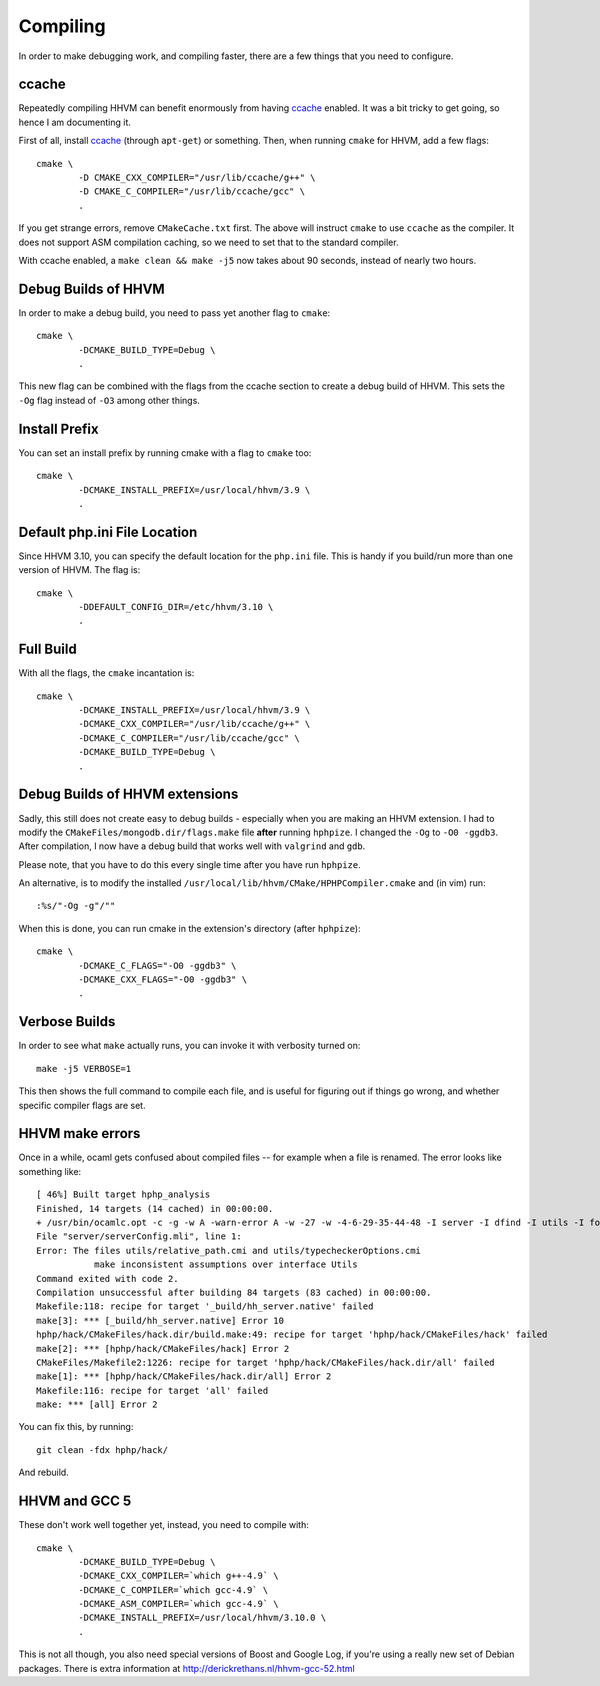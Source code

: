 Compiling
=========

In order to make debugging work, and compiling faster, there are a few things
that you need to configure.

ccache
------

Repeatedly compiling HHVM can benefit enormously from having ccache_ enabled.
It was a bit tricky to get going, so hence I am documenting it.

First of all, install ccache_ (through ``apt-get``) or something.
Then, when running ``cmake`` for HHVM, add a few flags::

	cmake \
		-D CMAKE_CXX_COMPILER="/usr/lib/ccache/g++" \
		-D CMAKE_C_COMPILER="/usr/lib/ccache/gcc" \
		.

If you get strange errors, remove ``CMakeCache.txt`` first. The above will
instruct ``cmake`` to use ``ccache`` as the compiler. It does not support ASM
compilation caching, so we need to set that to the standard compiler.

With ccache enabled, a ``make clean && make -j5`` now takes about 90 seconds,
instead of nearly two hours.

.. _ccache: https://ccache.samba.org/

Debug Builds of HHVM
--------------------

In order to make a debug build, you need to pass yet another flag to
``cmake``::

	cmake \
		-DCMAKE_BUILD_TYPE=Debug \
		.

This new flag can be combined with the flags from the ccache section to create
a debug build of HHVM. This sets the ``-Og`` flag instead of ``-O3`` among
other things.

Install Prefix
--------------

You can set an install prefix by running cmake with a flag to ``cmake`` too::

	cmake \
		-DCMAKE_INSTALL_PREFIX=/usr/local/hhvm/3.9 \
		.

Default php.ini File Location
-----------------------------

Since HHVM 3.10, you can specify the default location for the ``php.ini``
file. This is handy if you build/run more than one version of HHVM. The flag
is::

	cmake \
		-DDEFAULT_CONFIG_DIR=/etc/hhvm/3.10 \
		.

Full Build
----------

With all the flags, the ``cmake`` incantation is::

	cmake \
		-DCMAKE_INSTALL_PREFIX=/usr/local/hhvm/3.9 \
		-DCMAKE_CXX_COMPILER="/usr/lib/ccache/g++" \
		-DCMAKE_C_COMPILER="/usr/lib/ccache/gcc" \
		-DCMAKE_BUILD_TYPE=Debug \
		.

Debug Builds of HHVM extensions
-------------------------------

Sadly, this still does not create easy to debug builds - especially when you
are making an HHVM extension. I had to modify the
``CMakeFiles/mongodb.dir/flags.make`` file **after** running ``hphpize``. I
changed the ``-Og`` to ``-O0 -ggdb3``. After compilation, I now have a debug
build that works well with ``valgrind`` and ``gdb``.

Please note, that you have to do this every single time after you have run
``hphpize``.

An alternative, is to modify the installed
``/usr/local/lib/hhvm/CMake/HPHPCompiler.cmake`` and (in vim) run::

	:%s/"-Og -g"/""

When this is done, you can run cmake in the extension's directory (after
``hphpize``)::

	cmake \
		-DCMAKE_C_FLAGS="-O0 -ggdb3" \
		-DCMAKE_CXX_FLAGS="-O0 -ggdb3" \
		.

Verbose Builds
--------------

In order to see what ``make`` actually runs, you can invoke it with verbosity
turned on::

	make -j5 VERBOSE=1

This then shows the full command to compile each file, and is useful for
figuring out if things go wrong, and whether specific compiler flags are set.

HHVM make errors
----------------

Once in a while, ocaml gets confused about compiled files -- for example when
a file is renamed. The error looks like something like::

	[ 46%] Built target hphp_analysis
	Finished, 14 targets (14 cached) in 00:00:00.
	+ /usr/bin/ocamlc.opt -c -g -w A -warn-error A -w -27 -w -4-6-29-35-44-48 -I server -I dfind -I utils -I format -I stubs -I socket -I procs -I parsing -I hhi -I h2tp -I typing -I fsnotify_linux -I naming -I search -I client -I globals -I deps -I heap -I h2tp/test -I h2tp/unparser -I h2tp/mapper -I h2tp/common -I third-party/inotify -I third-party/avl -I third-party/core -o server/serverConfig.cmi server/serverConfig.mli
	File "server/serverConfig.mli", line 1:
	Error: The files utils/relative_path.cmi and utils/typecheckerOptions.cmi
		   make inconsistent assumptions over interface Utils
	Command exited with code 2.
	Compilation unsuccessful after building 84 targets (83 cached) in 00:00:00.
	Makefile:118: recipe for target '_build/hh_server.native' failed
	make[3]: *** [_build/hh_server.native] Error 10
	hphp/hack/CMakeFiles/hack.dir/build.make:49: recipe for target 'hphp/hack/CMakeFiles/hack' failed
	make[2]: *** [hphp/hack/CMakeFiles/hack] Error 2
	CMakeFiles/Makefile2:1226: recipe for target 'hphp/hack/CMakeFiles/hack.dir/all' failed
	make[1]: *** [hphp/hack/CMakeFiles/hack.dir/all] Error 2
	Makefile:116: recipe for target 'all' failed
	make: *** [all] Error 2

You can fix this, by running::

	git clean -fdx hphp/hack/

And rebuild.

HHVM and GCC 5
--------------

These don't work well together yet, instead, you need to compile with::

	cmake \
		-DCMAKE_BUILD_TYPE=Debug \
		-DCMAKE_CXX_COMPILER=`which g++-4.9` \
		-DCMAKE_C_COMPILER=`which gcc-4.9` \
		-DCMAKE_ASM_COMPILER=`which gcc-4.9` \
		-DCMAKE_INSTALL_PREFIX=/usr/local/hhvm/3.10.0 \
		.

This is not all though, you also need special versions of Boost and Google
Log, if you're using a really new set of Debian packages. There is extra
information at http://derickrethans.nl/hhvm-gcc-52.html
